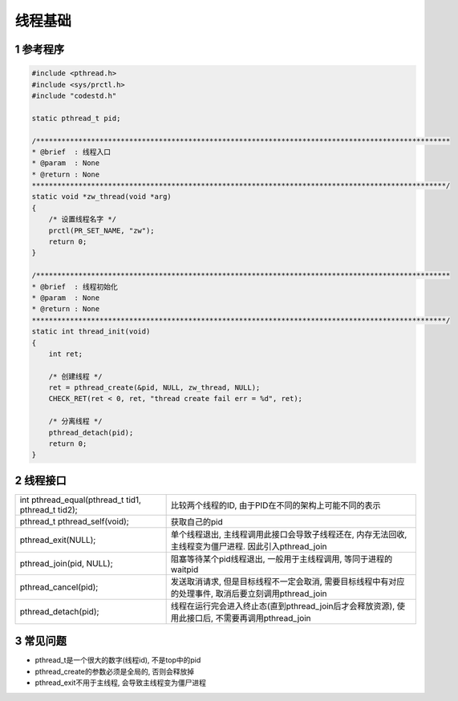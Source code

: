 线程基础
===========

1 参考程序
-------------

.. code-block:: c

    #include <pthread.h>
    #include <sys/prctl.h>
    #include "codestd.h"

    static pthread_t pid;

    /**************************************************************************************************
    * @brief  : 线程入口
    * @param  : None
    * @return : None
    **************************************************************************************************/
    static void *zw_thread(void *arg)
    {
        /* 设置线程名字 */
        prctl(PR_SET_NAME, "zw");
        return 0;
    }

    /**************************************************************************************************
    * @brief  : 线程初始化
    * @param  : None
    * @return : None
    **************************************************************************************************/
    static int thread_init(void)
    {
        int ret;

        /* 创建线程 */
        ret = pthread_create(&pid, NULL, zw_thread, NULL);
        CHECK_RET(ret < 0, ret, "thread create fail err = %d", ret);

        /* 分离线程 */
        pthread_detach(pid);
        return 0;
    }

2 线程接口
-------------

==================================================== =======================================================================================================
int pthread_equal(pthread_t tid1, pthread_t tid2);   比较两个线程的ID, 由于PID在不同的架构上可能不同的表示
pthread_t pthread_self(void);                        获取自己的pid
pthread_exit(NULL);                                  单个线程退出, 主线程调用此接口会导致子线程还在, 内存无法回收, 主线程变为僵尸进程. 因此引入pthread_join
pthread_join(pid, NULL);                             阻塞等待某个pid线程退出, 一般用于主线程调用, 等同于进程的waitpid
pthread_cancel(pid);                                 发送取消请求, 但是目标线程不一定会取消, 需要目标线程中有对应的处理事件, 取消后要立刻调用pthread_join
pthread_detach(pid);                                 线程在运行完会进入终止态(直到pthread_join后才会释放资源), 使用此接口后, 不需要再调用pthread_join
==================================================== =======================================================================================================

3 常见问题
------------

- pthread_t是一个很大的数字(线程id), 不是top中的pid
- pthread_create的参数必须是全局的, 否则会释放掉
- pthread_exit不用于主线程, 会导致主线程变为僵尸进程





